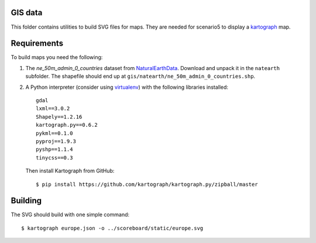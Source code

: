 GIS data
========
This folder contains utilities to build SVG files for maps. They are
needed for scenario5 to display a kartograph_ map.

.. _kartograph: http://kartograph.org/


Requirements
============
To build maps you need the following:

1. The `ne_50m_admin_0_countries` dataset from NaturalEarthData_.
   Download and unpack it in the ``natearth`` subfolder. The shapefile
   should end up at ``gis/natearth/ne_50m_admin_0_countries.shp``.

2. A Python interpreter (consider using virtualenv_) with the following
   libraries installed::

    gdal
    lxml==3.0.2
    Shapely==1.2.16
    kartograph.py==0.6.2
    pykml==0.1.0
    pyproj==1.9.3
    pyshp==1.1.4
    tinycss==0.3


   Then install Kartograph from GitHub::

    $ pip install https://github.com/kartograph/kartograph.py/zipball/master

.. _naturalearthdata: http://www.naturalearthdata.com/
.. _virtualenv: http://www.virtualenv.org/


Building
========
The SVG should build with one simple command::

    $ kartograph europe.json -o ../scoreboard/static/europe.svg
